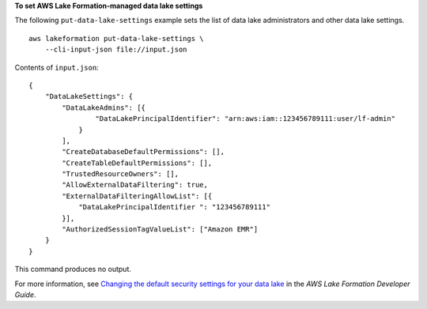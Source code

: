 **To set AWS Lake Formation-managed data lake settings**

The following ``put-data-lake-settings`` example sets the list of data lake administrators and other data lake settings. ::

    aws lakeformation put-data-lake-settings \
        --cli-input-json file://input.json

Contents of ``input.json``::

    {
        "DataLakeSettings": {
            "DataLakeAdmins": [{
                    "DataLakePrincipalIdentifier": "arn:aws:iam::123456789111:user/lf-admin"
                }
            ],
            "CreateDatabaseDefaultPermissions": [],
            "CreateTableDefaultPermissions": [],
            "TrustedResourceOwners": [],
            "AllowExternalDataFiltering": true,
            "ExternalDataFilteringAllowList": [{
                "DataLakePrincipalIdentifier ": "123456789111"
            }],
            "AuthorizedSessionTagValueList": ["Amazon EMR"]
        }
    }

This command produces no output.

For more information, see `Changing the default security settings for your data lake <https://docs.aws.amazon.com/lake-formation/latest/dg/change-settings.html>`__ in the *AWS Lake Formation Developer Guide*.
